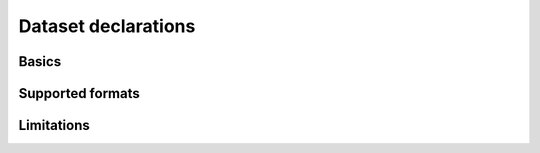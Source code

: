 Dataset declarations
====================

.. autosummary::
   :toctree: generated

Basics
------

Supported formats
-----------------

Limitations
-----------